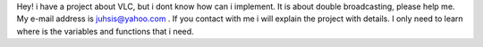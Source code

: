 Hey! i have a project about VLC, but i dont know how can i implement. It
is about double broadcasting, please help me. My e-mail address is
juhsis@yahoo.com . If you contact with me i will explain the project
with details. I only need to learn where is the variables and functions
that i need.
